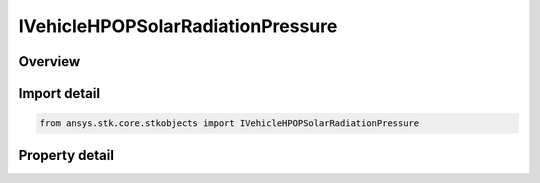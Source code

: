IVehicleHPOPSolarRadiationPressure
==================================

.. py:class:: ansys.stk.core.stkobjects.IVehicleHPOPSolarRadiationPressure

   object
   
   Solar Radiation Pressure (SRP) interface.

.. py:currentmodule:: IVehicleHPOPSolarRadiationPressure

Overview
--------

.. tab-set::

    .. tab-item:: Properties
        
        .. list-table::
            :header-rows: 0
            :widths: auto

            * - :py:attr:`~ansys.stk.core.stkobjects.IVehicleHPOPSolarRadiationPressure.use`
            * - :py:attr:`~ansys.stk.core.stkobjects.IVehicleHPOPSolarRadiationPressure.shadow_model`
            * - :py:attr:`~ansys.stk.core.stkobjects.IVehicleHPOPSolarRadiationPressure.use_boundary_mitigation`
            * - :py:attr:`~ansys.stk.core.stkobjects.IVehicleHPOPSolarRadiationPressure.srp_model`


Import detail
-------------

.. code-block:: python

    from ansys.stk.core.stkobjects import IVehicleHPOPSolarRadiationPressure


Property detail
---------------

.. py:property:: use
    :canonical: ansys.stk.core.stkobjects.IVehicleHPOPSolarRadiationPressure.use
    :type: bool

    Opt whether to take SRP into account.

.. py:property:: shadow_model
    :canonical: ansys.stk.core.stkobjects.IVehicleHPOPSolarRadiationPressure.shadow_model
    :type: SHADOW_MODEL

    Type of shadow to be used in determining the lighting condition for the satellite - cylincrical, dual cone, or none.

.. py:property:: use_boundary_mitigation
    :canonical: ansys.stk.core.stkobjects.IVehicleHPOPSolarRadiationPressure.use_boundary_mitigation
    :type: bool

    Opt whether to correct the state of the satellite after crossing a shadow boundary for errors that may have been introduced by the sudden change in the SRP which occurred during the integration step.

.. py:property:: srp_model
    :canonical: ansys.stk.core.stkobjects.IVehicleHPOPSolarRadiationPressure.srp_model
    :type: IVehicleHPOPSRPModel

    Returns a solar radiation pressure model.


